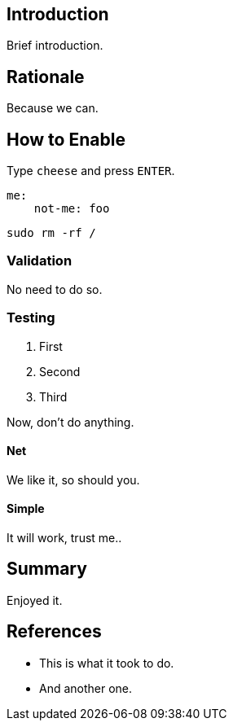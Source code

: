 == Introduction

Brief introduction.

== Rationale

Because we can.

== How to Enable

Type `cheese` and press `ENTER`.

[source,yaml]
----
me:
    not-me: foo
----

[source,bash]
----
sudo rm -rf /
----

=== Validation

No need to do so.

=== Testing

. First
. Second
. Third

Now, don't do anything.

==== Net

We like it, so should you.

==== Simple

It will work, trust me..

== Summary

Enjoyed it.

== References

* This is what it took to do.
* And another one.
